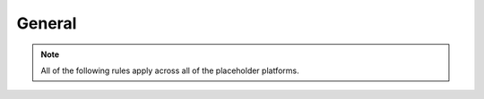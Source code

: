 ############
General
############

.. note::
   All of the following rules apply across all of the placeholder platforms.


